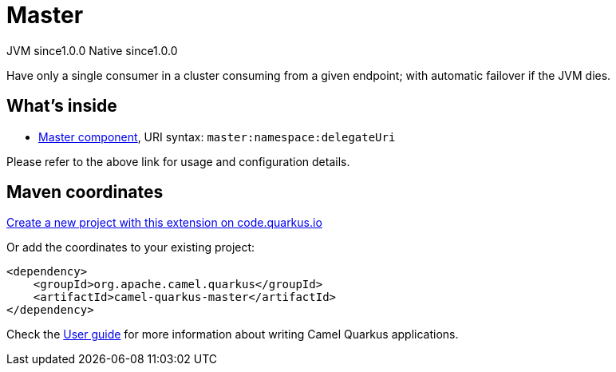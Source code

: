 // Do not edit directly!
// This file was generated by camel-quarkus-maven-plugin:update-extension-doc-page
= Master
:page-aliases: extensions/master.adoc
:linkattrs:
:cq-artifact-id: camel-quarkus-master
:cq-native-supported: true
:cq-status: Stable
:cq-status-deprecation: Stable
:cq-description: Have only a single consumer in a cluster consuming from a given endpoint; with automatic failover if the JVM dies.
:cq-deprecated: false
:cq-jvm-since: 1.0.0
:cq-native-since: 1.0.0

[.badges]
[.badge-key]##JVM since##[.badge-supported]##1.0.0## [.badge-key]##Native since##[.badge-supported]##1.0.0##

Have only a single consumer in a cluster consuming from a given endpoint; with automatic failover if the JVM dies.

== What's inside

* xref:{cq-camel-components}::master-component.adoc[Master component], URI syntax: `master:namespace:delegateUri`

Please refer to the above link for usage and configuration details.

== Maven coordinates

https://code.quarkus.io/?extension-search=camel-quarkus-master[Create a new project with this extension on code.quarkus.io, window="_blank"]

Or add the coordinates to your existing project:

[source,xml]
----
<dependency>
    <groupId>org.apache.camel.quarkus</groupId>
    <artifactId>camel-quarkus-master</artifactId>
</dependency>
----

Check the xref:user-guide/index.adoc[User guide] for more information about writing Camel Quarkus applications.
